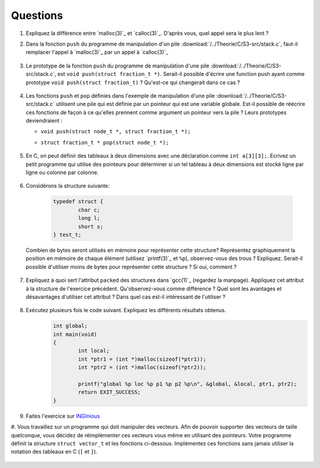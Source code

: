 .. -*- coding: utf-8 -*-
.. Copyright |copy| 2012 by `Olivier Bonaventure <http://inl.info.ucl.ac.be/obo>`_, Christoph Paasch et Grégory Detal
.. Ce fichier est distribué sous une licence `creative commons <http://creativecommons.org/licenses/by-sa/3.0/>`_


Questions
---------

#. Expliquez la différence entre `malloc(3)`_ et `calloc(3)`_. D'après vous, quel appel sera le plus lent ?

#. Dans la fonction ``push`` du programme de manipulation d'un pile :download:`/../Theorie/C/S3-src/stack.c`, faut-il remplacer l'appel à `malloc(3)`_ par un appel à `calloc(3)`_

	.. only:: staff

	    .. note::

			Non. La zone mémoire est initialisée directement après.

#.  Le prototype de la fonction ``push`` du programme de manipulation d'une pile :download:`/../Theorie/C/S3-src/stack.c`,  est ``void push(struct fraction_t *)``. Serait-il possible d'écrire une function push ayant comme prototype ``void push(struct fraction_t)`` ? Qu'est-ce qui changerait dans ce cas ?

	.. only:: staff

	    .. note::

			Pas possible.

#. Les fonctions ``push`` et ``pop`` définies dans l'exemple de manipulation d'une pile :download:`/../Theorie/C/S3-src/stack.c` utilisent une pile qui est définie par un pointeur qui est une variable globale. Est-il possible de réécrire ces fonctions de façon à ce qu'elles prennent comme argument un pointeur vers la pile ? Leurs prototypes deviendraient :

   - ``void push(struct node_t *, struct fraction_t *);``
   - ``struct fraction_t * pop(struct node_t *);``

	.. only:: staff

	    .. note::

		Oui, idéalement dans ce cas, il faudrait définir une fonction init qui renverrait un ``struct node_t *``.


#. En C, on peut définir des tableaux à deux dimensions avec une déclaration comme ``int a[3][3];``. Ecrivez un petit programme qui utilise des pointeurs pour déterminer si un tel tableau à deux dimensions est stocké ligne par ligne ou colonne par colonne.

	.. only:: staff

	    .. note::

		.. code-block:: c

			void main(void) {
				int a[3][3];

				if (&a[0][0] + 1 == &a[1][0])
					printf("Par ligne\n");
				else if (&a[0][0] + 1 == &a[0][1])
					printf("Par colonne\n");
				else
					printf("WTF!!!\n");
			}


#. Considérons la structure suivante:

	.. code-block:: c

		typedef struct {
			char c;
			long l;
			short s;
		} test_t;


   Combien de bytes seront utilisés en mémoire pour représenter cette structure? Représentez graphiquement la position en mémoire de chaque élément (utilisez `printf(3)`_ et ``%p``), observez-vous des trous ? Expliquez.
   Serait-il possible d'utiliser moins de bytes pour représenter cette structure ? Si oui, comment ?


	.. only:: staff

		.. note::

			La structure prend 16 bytes d'espace (sur une machine 64-bits - 12 bytes sur une machine 32 bits). C'est dû au fait que les champs sont alignés à des multiples de 64 bits (resp. 32 bits) pour éviter d'avoir des parties de variables copié sur plusieurs registres. Pour optimiser, il suffit de reordonner les champs. Par exemple:

				.. code-block:: c

					typedef struct {
						char c;
						short s;
						long l;
					} test_t;

#. Expliquez à quoi sert l'attribut ``packed`` des structures dans `gcc(1)`_ (regardez la manpage). Appliquez cet attribut à la structure de l'exercice précédent. Qu'observez-vous comme différence ? Quel sont les avantages et désavantages d'utiliser cet attribut ? Dans quel cas est-il intéressant de l'utiliser ?

	.. only:: staff

		.. note::

			Elle bypasse l'alignement décrit dans la question précédente. L'avantage est que la structure prend l'espace minimale n'importe soit l'ordonnancement des champs. Le désavatage est que la CPU doît faire plus de travail pour lire la variable, car des parties de la variable sont sur plusieurs registres, et donc la CPU doît faire des bit-shifts.


#. Exécutez plusieurs fois le code suivant. Expliquez les différents résultats obtenus.
	.. code-block:: c

		int global;
		int main(void)
		{
			int local;
			int *ptr1 = (int *)malloc(sizeof(*ptr1));
			int *ptr2 = (int *)malloc(sizeof(*ptr2));

			printf("global %p loc %p p1 %p p2 %p\n", &global, &local, ptr1, ptr2);
			return EXIT_SUCCESS;
		}

   	.. only:: staff

		.. note::

			L'adresse de ``global`` ne change pas, car elle fait partie du segment texte du programme. Les autres sont soit sur la pile (stack), ou sur le tas (heap).

#. Faites l'exercice sur `INGInious <https://inginious.info.ucl.ac.be/course/LSINF1252/linked_lists_1>`_

#. Vous travaillez sur un programme qui doit manipuler des vecteurs. Afin de pouvoir supporter des vecteurs de taille quelconque, vous décidez de réimplémenter ces vecteurs vous même en utilisant des pointeurs. Votre programme définit la structure ``struct vector_t`` et les fonctions ci-dessous.
Implémentez ces fonctions sans jamais utiliser la notation des tableaux en C (``[`` et ``]``).

 .. literalinclude:: /Programmes/src/vector.c
    :encoding: utf-8
    :language: c
    :start-after: ///AAA
    :end-before: ///BBB

